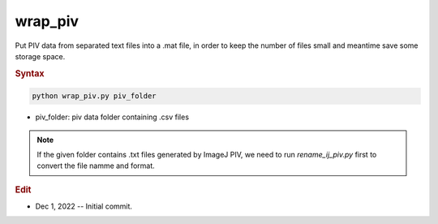 
wrap_piv
========

Put PIV data from separated text files into a .mat file, in order to keep the number of files small and meantime save some storage space.

.. rubric:: Syntax

.. code-block:: console

   python wrap_piv.py piv_folder

* piv_folder: piv data folder containing .csv files

.. note::

   If the given folder contains .txt files generated by ImageJ PIV, we need to run `rename_ij_piv.py` first to convert the file namme and format.

.. rubric:: Edit

* Dec 1, 2022 -- Initial commit.
